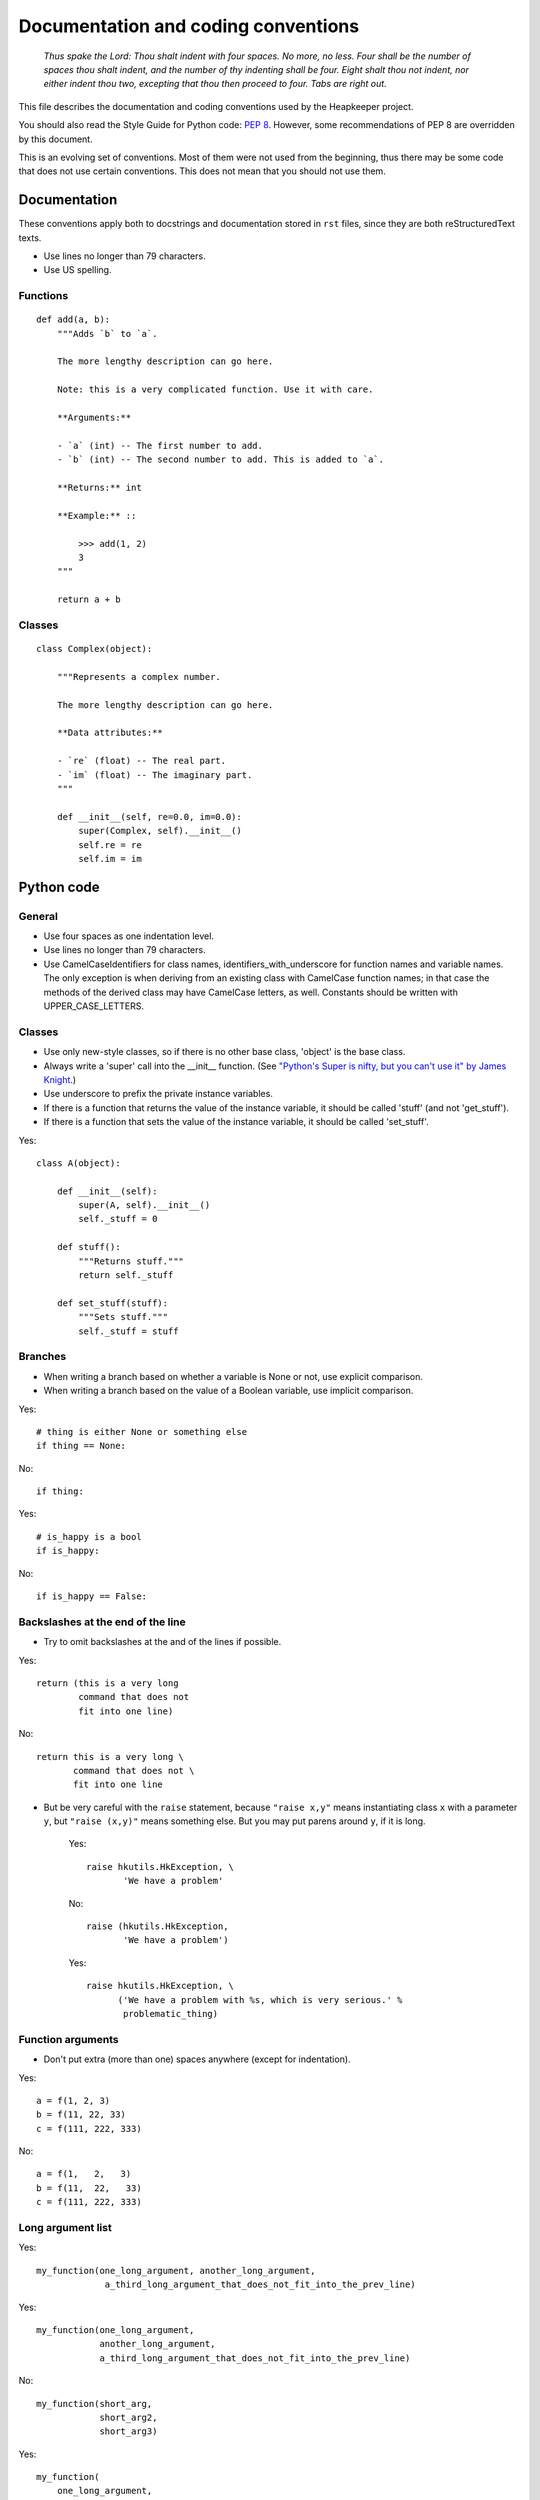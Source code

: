Documentation and coding conventions
====================================

   *Thus spake the Lord: Thou shalt indent with four spaces. No more, no
   less. Four shall be the number of spaces thou shalt indent, and the
   number of thy indenting shall be four. Eight shalt thou not indent,
   nor either indent thou two, excepting that thou then proceed to four.
   Tabs are right out.*

This file describes the documentation and coding conventions used by the
Heapkeeper project.

You should also read the Style Guide for Python code: :pep:`8`.
However, some recommendations of PEP 8 are overridden by this document.

This is an evolving set of conventions. Most of them were not used from the
beginning, thus there may be some code that does not use certain conventions.
This does not mean that you should not use them.

Documentation
-------------

These conventions apply both to docstrings and documentation stored in ``rst``
files, since they are both reStructuredText texts.

* Use lines no longer than 79 characters.
* Use US spelling.

Functions
^^^^^^^^^

::

    def add(a, b):
        """Adds `b` to `a`.

        The more lengthy description can go here.

        Note: this is a very complicated function. Use it with care.

        **Arguments:**

        - `a` (int) -- The first number to add.
        - `b` (int) -- The second number to add. This is added to `a`.

        **Returns:** int

        **Example:** ::

            >>> add(1, 2)
            3
        """

        return a + b

Classes
^^^^^^^

::

    class Complex(object):

        """Represents a complex number.

        The more lengthy description can go here.

        **Data attributes:**

        - `re` (float) -- The real part.
        - `im` (float) -- The imaginary part.
        """

        def __init__(self, re=0.0, im=0.0):
            super(Complex, self).__init__()
            self.re = re
            self.im = im


Python code
-----------

General
^^^^^^^

* Use four spaces as one indentation level.
* Use lines no longer than 79 characters.
* Use CamelCaseIdentifiers for class names, identifiers_with_underscore for
  function names and variable names. The only exception is when deriving from
  an existing class with CamelCase function names; in that case the methods of
  the derived class may have CamelCase letters, as well. Constants should be
  written with UPPER_CASE_LETTERS.

Classes
^^^^^^^

* Use only new-style classes, so if there is no other base class, 'object' is
  the base class.
* Always write a 'super' call into the __init__ function.
  (See `"Python's Super is nifty, but you can't use it" by James Knight`__.)
* Use underscore to prefix the private instance variables.
* If there is a function that returns the value of the instance variable, it
  should be called 'stuff' (and not 'get_stuff').
* If there is a function that sets the value of the instance variable, it
  should be called 'set_stuff'.

__ http://fuhm.net/super-harmful/

Yes::

   class A(object):

       def __init__(self):
           super(A, self).__init__()
           self._stuff = 0

       def stuff():
           """Returns stuff."""
           return self._stuff

       def set_stuff(stuff):
           """Sets stuff."""
           self._stuff = stuff

Branches
^^^^^^^^

* When writing a branch based on whether a variable is None or not, use
  explicit comparison.
* When writing a branch based on the value of a Boolean variable, use implicit
  comparison.

Yes::

   # thing is either None or something else
   if thing == None:

No::

   if thing:

Yes::

   # is_happy is a bool
   if is_happy:

No::

   if is_happy == False:

Backslashes at the end of the line
^^^^^^^^^^^^^^^^^^^^^^^^^^^^^^^^^^

* Try to omit backslashes at the and of the lines if possible.

Yes::

   return (this is a very long
           command that does not
           fit into one line)

No::

   return this is a very long \
          command that does not \
          fit into one line

* But be very careful with the ``raise`` statement, because ``"raise x,y"``
  means instantiating class ``x`` with a parameter ``y``, but ``"raise (x,y)"``
  means something else. But you may put parens around ``y``, if it is long.

   Yes::

      raise hkutils.HkException, \
             'We have a problem'

   No::

      raise (hkutils.HkException,
             'We have a problem')

   Yes::

      raise hkutils.HkException, \
            ('We have a problem with %s, which is very serious.' %
             problematic_thing)

Function arguments
^^^^^^^^^^^^^^^^^^

* Don't put extra (more than one) spaces anywhere (except for indentation).

Yes::

   a = f(1, 2, 3)
   b = f(11, 22, 33)
   c = f(111, 222, 333)

No::

   a = f(1,   2,   3)
   b = f(11,  22,   33)
   c = f(111, 222, 333)

Long argument list
^^^^^^^^^^^^^^^^^^

Yes::

   my_function(one_long_argument, another_long_argument,
                a_third_long_argument_that_does_not_fit_into_the_prev_line)

Yes::

   my_function(one_long_argument,
               another_long_argument,
               a_third_long_argument_that_does_not_fit_into_the_prev_line)

No::

   my_function(short_arg,
               short_arg2,
               short_arg3)

Yes::

   my_function(
       one_long_argument,
       another_long_argument,
       a_third_long_argument)

No::

   my_function(
       one_long_argument, another_long_argument,
       a_third_long_argument)

No::

   my_function(one_long_argument,
       another_long_argument,
       a_third_long_argument)

Initializing dictionaries and lists
^^^^^^^^^^^^^^^^^^^^^^^^^^^^^^^^^^^

* If you break a dictionary into several lines, all entry should go into a
  separate line.
* This does not apply to lists.

Yes::

   d = {'something': 'anything',
        'anything': 'something',
        1:2}

Yes::

   dictionary_with_very_long_name = \
       {'something': 'anything',
        'anything': 'something',
        1:2}

No::

   d = {'something': 'anything', 'anything': 'something',
        1:2}

Yes::

   l = [something_very_very_long_1, something_very_very_long_2,
        something_very_very_long_3, something_very_very_long_4]

Yes::

   l = [something_very_very_long_1,
        something_very_very_long_2,
        something_very_very_long_3,
        something_very_very_long_4]

Yes::

   list_with_very_long_name = \
       [something_very_very_long_1, something_very_very_long_2,
        something_very_very_long_3, something_very_very_long_4]

Yes::

   list_with_very_long_name = \
       [something_very_very_long_1,
        something_very_very_long_2,
        something_very_very_long_3,
        something_very_very_long_4]


``%`` operator
^^^^^^^^^^^^^^

* When you format a string with the % operator and you have only one parameter
  to format, use the tuple syntax.

Yes::

    "%s" % (x,)

No::

    "%s" % x

No::

    "%s" % (x)

The reason is that printing a tuple may lead to surprises. To reduce the
possibility of a bug, always follow this convention, even if you are sure that
the parameter after the ``%`` operator is not a tuple. ::

    >>> x = (1,2)
    >>> "%s" % (x,)
    '(1, 2)'
    >>> "%s" % x
    Traceback (most recent call last):
      File "<stdin>", line 1, in <module>
    TypeError: not all arguments converted during string formatting
    >>> "%s" % (x)
    Traceback (most recent call last):
      File "<stdin>", line 1, in <module>
    TypeError: not all arguments converted during string formatting
